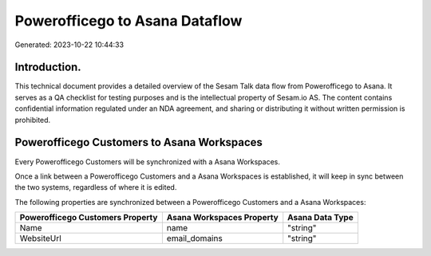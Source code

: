 ===============================
Powerofficego to Asana Dataflow
===============================

Generated: 2023-10-22 10:44:33

Introduction.
------------

This technical document provides a detailed overview of the Sesam Talk data flow from Powerofficego to Asana. It serves as a QA checklist for testing purposes and is the intellectual property of Sesam.io AS. The content contains confidential information regulated under an NDA agreement, and sharing or distributing it without written permission is prohibited.

Powerofficego Customers to Asana Workspaces
-------------------------------------------
Every Powerofficego Customers will be synchronized with a Asana Workspaces.

Once a link between a Powerofficego Customers and a Asana Workspaces is established, it will keep in sync between the two systems, regardless of where it is edited.

The following properties are synchronized between a Powerofficego Customers and a Asana Workspaces:

.. list-table::
   :header-rows: 1

   * - Powerofficego Customers Property
     - Asana Workspaces Property
     - Asana Data Type
   * - Name
     - name
     - "string"
   * - WebsiteUrl
     - email_domains
     - "string"

